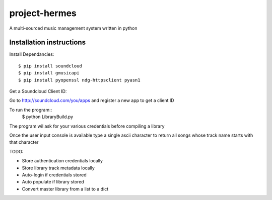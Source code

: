 project-hermes
==============

A multi-sourced music management system written in python

Installation instructions
-------------------------

Install Dependancies::

	$ pip install soundcloud
	$ pip install gmusicapi
	$ pip install pyopenssl ndg-httpsclient pyasn1


Get a Soundcloud Client ID:

Go to http://soundcloud.com/you/apps and register a new app to get a client ID

To run the program::
	$ python LibraryBuild.py


The program wil ask for your various credentials before compiling a library

Once the user input console is available type a single ascii character to return all songs whose track name starts with that character

TODO:

* Store authentication credentials locally
* Store library track metadata locally 
* Auto-login if credentials stored
* Auto populate if library stored
* Convert master library from a list to a dict
